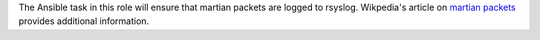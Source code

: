 The Ansible task in this role will ensure that martian packets are logged to
rsyslog.  Wikpedia's article on `martian packets`_ provides additional
information.

.. _martian packets: https://en.wikipedia.org/wiki/Martian_packet
